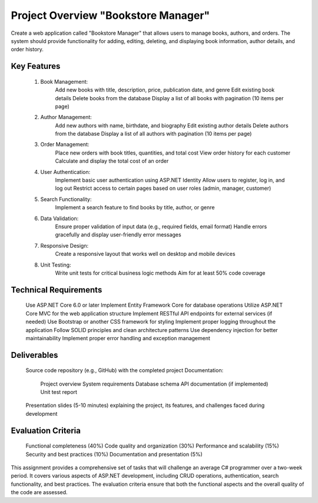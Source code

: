 ====================================
Project Overview "Bookstore Manager"
====================================
Create a web application called "Bookstore Manager" that allows users to manage books, authors, and orders. The system should provide functionality for adding, editing, deleting, and displaying book information, author details, and order history.

Key Features
------------
	1. Book Management:
		Add new books with title, description, price, publication date, and genre
		Edit existing book details
		Delete books from the database
		Display a list of all books with pagination (10 items per page)
	2. Author Management:
		Add new authors with name, birthdate, and biography
		Edit existing author details
		Delete authors from the database
		Display a list of all authors with pagination (10 items per page)
	3. Order Management:
		Place new orders with book titles, quantities, and total cost
		View order history for each customer
		Calculate and display the total cost of an order
	4. User Authentication:
		Implement basic user authentication using ASP.NET Identity
		Allow users to register, log in, and log out
		Restrict access to certain pages based on user roles (admin, manager, customer)
	5. Search Functionality:
		Implement a search feature to find books by title, author, or genre
	6. Data Validation:
		Ensure proper validation of input data (e.g., required fields, email format)
		Handle errors gracefully and display user-friendly error messages
	7. Responsive Design:
		Create a responsive layout that works well on desktop and mobile devices
	8. Unit Testing:
		Write unit tests for critical business logic methods
		Aim for at least 50% code coverage

Technical Requirements
----------------------
	Use ASP.NET Core 6.0 or later
	Implement Entity Framework Core for database operations
	Utilize ASP.NET Core MVC for the web application structure
	Implement RESTful API endpoints for external services (if needed)
	Use Bootstrap or another CSS framework for styling
	Implement proper logging throughout the application
	Follow SOLID principles and clean architecture patterns
	Use dependency injection for better maintainability
	Implement proper error handling and exception management

Deliverables
------------
	Source code repository (e.g., GitHub) with the completed project
	Documentation:
		Project overview
		System requirements
		Database schema
		API documentation (if implemented)
		Unit test report
	Presentation slides (5-10 minutes) explaining the project, its features, and challenges faced during development

Evaluation Criteria
-------------------
	Functional completeness (40%)
	Code quality and organization (30%)
	Performance and scalability (15%)
	Security and best practices (10%)
	Documentation and presentation (5%)
	
This assignment provides a comprehensive set of tasks that will challenge an average C# programmer over a two-week period. It covers various aspects of ASP.NET development, including CRUD operations, authentication, search functionality, and best practices. The evaluation criteria ensure that both the functional aspects and the overall quality of the code are assessed.